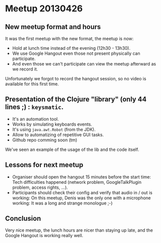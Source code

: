 * Meetup 20130426

** New meetup format and hours

It was the first meetup with the new format, the meetup is now:
- Hold at lunch time instead of the evening (12h30 - 13h30).
- We use Google Hangout even those not present physically can participate.
- And even those we can't participate can view the meetup afterward as
  we record it.

Unfortunately we forgot to record the hangout session, so no video is
available for this first time.

** Presentation of the Clojure "library" (only 44 lines ;) : =keysmatic=.

- It's an automation tool.
- Works by simulating keyboards events.
- It's using =java.awt.Robot= (from the JDK).
- Allow to automatizing of repetitive GUI tasks.
- Github repo comming soon (tm)

We've seen an example of the usage of the lib and the code itself.

** Lessons for next meetup

- Organiser should open the hangout 15 minutes before the start time: Tech difficulties
  happened (network problem, GoogleTalkPlugin problem, access rights, ...).
- Participants should check their config and verify that audio in / out
  is working: On this meetup, Denis was the only one with a microphone
  working: It was a long and strange monologue ;-)

** Conclusion

Very nice meetup, the lunch hours are nicer than staying up late, and
the Google Hangout is working really well.


